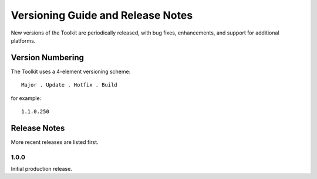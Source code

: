 .. _guide_release:

Versioning Guide and Release Notes
==================================

New versions of the Toolkit are periodically released, with bug fixes,
enhancements, and support for additional platforms.

Version Numbering
-----------------

The Toolkit uses a 4-element versioning scheme::

    Major . Update . Hotfix . Build
    
for example::

    1.1.0.250

Release Notes
-------------

More recent releases are listed first.

1.0.0
~~~~~

Initial production release.